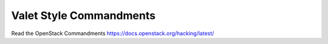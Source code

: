 Valet Style Commandments
========================

Read the OpenStack Commandments https://docs.openstack.org/hacking/latest/
